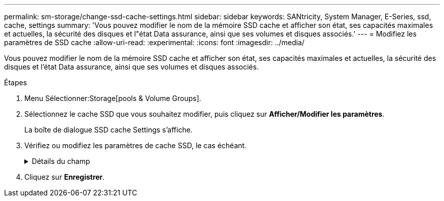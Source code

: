 ---
permalink: sm-storage/change-ssd-cache-settings.html 
sidebar: sidebar 
keywords: SANtricity, System Manager, E-Series, ssd, cache, settings 
summary: 'Vous pouvez modifier le nom de la mémoire SSD cache et afficher son état, ses capacités maximales et actuelles, la sécurité des disques et l"état Data assurance, ainsi que ses volumes et disques associés.' 
---
= Modifiez les paramètres de SSD cache
:allow-uri-read: 
:experimental: 
:icons: font
:imagesdir: ../media/


[role="lead"]
Vous pouvez modifier le nom de la mémoire SSD cache et afficher son état, ses capacités maximales et actuelles, la sécurité des disques et l'état Data assurance, ainsi que ses volumes et disques associés.

.Étapes
. Menu Sélectionner:Storage[pools & Volume Groups].
. Sélectionnez le cache SSD que vous souhaitez modifier, puis cliquez sur *Afficher/Modifier les paramètres*.
+
La boîte de dialogue SSD cache Settings s'affiche.

. Vérifiez ou modifiez les paramètres de cache SSD, le cas échéant.
+
.Détails du champ
[%collapsible]
====
[cols="25h,~"]
|===
| Réglage | Description 


 a| 
Nom
 a| 
Affiche le nom de la mémoire SSD cache que vous pouvez modifier. Vous devez fournir un nom pour le cache SSD.



 a| 
Caractéristiques
 a| 
Indique l'état de la mémoire SSD cache. Les États possibles sont les suivants :

** Optimale
** Inconnu
** Dégradé
** Échec (un état en échec entraîne un événement MEL critique.)
** Suspendu




 a| 
Capacités
 a| 
Affiche la capacité actuelle et la capacité maximale autorisées pour le cache SSD.

La capacité maximale autorisée pour SSD cache dépend de la taille du cache principal du contrôleur :

** Jusqu'à 1 Gio
** 1 Gio à 2 Gio
** 2 Gio à 4 Gio
** Plus de 4 Gio




 a| 
Sécurité et DA
 a| 
Affiche l'état sécurité des disques et Data assurance pour le cache SSD.

** *Secure-capable* -- indique si le cache SSD est composé uniquement de disques sécurisés. Un disque sécurisé est un disque à chiffrement automatique qui protège ses données contre tout accès non autorisé.
** *Secure-Enabled* -- indique si la sécurité est activée sur le cache SSD.
** *DA capable* -- indique si le cache SSD est composé uniquement de disques compatibles DA. Un lecteur compatible DA peut rechercher et corriger les erreurs qui peuvent survenir lors de la communication des données entre l'hôte et la matrice de stockage.




 a| 
Objets associés
 a| 
Affiche les volumes et les disques associés à la fonctionnalité SSD cache.

|===
====
. Cliquez sur *Enregistrer*.

